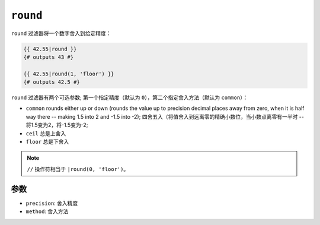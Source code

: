 ``round``
=========

``round`` 过滤器将一个数字舍入到给定精度：

.. code-block:: twig

    {{ 42.55|round }}
    {# outputs 43 #}

    {{ 42.55|round(1, 'floor') }}
    {# outputs 42.5 #}

``round`` 过滤器有两个可选参数; 第一个指定精度（默认为 ``0``），第二个指定舍入方法（默认为 ``common``）：

* ``common`` rounds either up or down (rounds the value up to precision decimal places away from zero, when it is half way there -- making 1.5 into 2 and -1.5 into -2);
  四舍五入（将值舍入到远离零的精确小数位，当小数点离零有一半时 -- 将1.5变为2，将-1.5变为-2;

* ``ceil`` 总是上舍入

* ``floor`` 总是下舍入

.. note::

    ``//`` 操作符相当于 ``|round(0, 'floor')``。

参数
---------

* ``precision``: 舍入精度
* ``method``: 舍入方法
